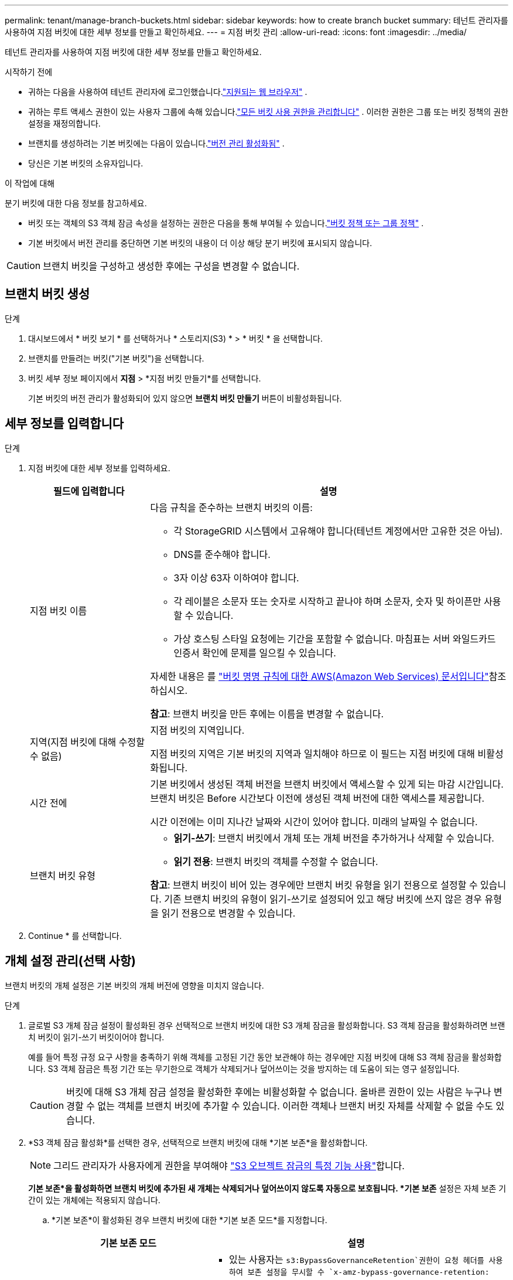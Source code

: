 ---
permalink: tenant/manage-branch-buckets.html 
sidebar: sidebar 
keywords: how to create branch bucket 
summary: 테넌트 관리자를 사용하여 지점 버킷에 대한 세부 정보를 만들고 확인하세요. 
---
= 지점 버킷 관리
:allow-uri-read: 
:icons: font
:imagesdir: ../media/


[role="lead"]
테넌트 관리자를 사용하여 지점 버킷에 대한 세부 정보를 만들고 확인하세요.

.시작하기 전에
* 귀하는 다음을 사용하여 테넌트 관리자에 로그인했습니다.link:../admin/web-browser-requirements.html["지원되는 웹 브라우저"] .
* 귀하는 루트 액세스 권한이 있는 사용자 그룹에 속해 있습니다.link:tenant-management-permissions.html["모든 버킷 사용 권한을 관리합니다"] .  이러한 권한은 그룹 또는 버킷 정책의 권한 설정을 재정의합니다.
* 브랜치를 생성하려는 기본 버킷에는 다음이 있습니다.link:../tenant/changing-bucket-versioning.html["버전 관리 활성화됨"] .
* 당신은 기본 버킷의 소유자입니다.


.이 작업에 대해
분기 버킷에 대한 다음 정보를 참고하세요.

* 버킷 또는 객체의 S3 객체 잠금 속성을 설정하는 권한은 다음을 통해 부여될 수 있습니다.link:../s3/use-access-policies.html["버킷 정책 또는 그룹 정책"] .
* 기본 버킷에서 버전 관리를 중단하면 기본 버킷의 내용이 더 이상 해당 분기 버킷에 표시되지 않습니다.



CAUTION: 브랜치 버킷을 구성하고 생성한 후에는 구성을 변경할 수 없습니다.



== 브랜치 버킷 생성

.단계
. 대시보드에서 * 버킷 보기 * 를 선택하거나 * 스토리지(S3) * > * 버킷 * 을 선택합니다.
. 브랜치를 만들려는 버킷("기본 버킷")을 선택합니다.
. 버킷 세부 정보 페이지에서 *지점* > *지점 버킷 만들기*를 선택합니다.
+
기본 버킷의 버전 관리가 활성화되어 있지 않으면 *브랜치 버킷 만들기* 버튼이 비활성화됩니다.





== 세부 정보를 입력합니다

.단계
. 지점 버킷에 대한 세부 정보를 입력하세요.
+
[cols="1a,3a"]
|===
| 필드에 입력합니다 | 설명 


 a| 
지점 버킷 이름
 a| 
다음 규칙을 준수하는 브랜치 버킷의 이름:

** 각 StorageGRID 시스템에서 고유해야 합니다(테넌트 계정에서만 고유한 것은 아님).
** DNS를 준수해야 합니다.
** 3자 이상 63자 이하여야 합니다.
** 각 레이블은 소문자 또는 숫자로 시작하고 끝나야 하며 소문자, 숫자 및 하이픈만 사용할 수 있습니다.
** 가상 호스팅 스타일 요청에는 기간을 포함할 수 없습니다. 마침표는 서버 와일드카드 인증서 확인에 문제를 일으킬 수 있습니다.


자세한 내용은 를 https://docs.aws.amazon.com/AmazonS3/latest/userguide/bucketnamingrules.html["버킷 명명 규칙에 대한 AWS(Amazon Web Services) 문서입니다"^]참조하십시오.

*참고*: 브랜치 버킷을 만든 후에는 이름을 변경할 수 없습니다.



 a| 
지역(지점 버킷에 대해 수정할 수 없음)
 a| 
지점 버킷의 지역입니다.

지점 버킷의 지역은 기본 버킷의 지역과 일치해야 하므로 이 필드는 지점 버킷에 대해 비활성화됩니다.



 a| 
시간 전에
 a| 
기본 버킷에서 생성된 객체 버전을 브랜치 버킷에서 액세스할 수 있게 되는 마감 시간입니다.  브랜치 버킷은 Before 시간보다 이전에 생성된 객체 버전에 대한 액세스를 제공합니다.

시간 이전에는 이미 지나간 날짜와 시간이 있어야 합니다.  미래의 날짜일 수 없습니다.



 a| 
브랜치 버킷 유형
 a| 
** *읽기-쓰기*: 브랜치 버킷에서 개체 또는 개체 버전을 추가하거나 삭제할 수 있습니다.
** *읽기 전용*: 브랜치 버킷의 객체를 수정할 수 없습니다.


*참고*: 브랜치 버킷이 비어 있는 경우에만 브랜치 버킷 유형을 읽기 전용으로 설정할 수 있습니다.  기존 브랜치 버킷의 유형이 읽기-쓰기로 설정되어 있고 해당 버킷에 쓰지 않은 경우 유형을 읽기 전용으로 변경할 수 있습니다.

|===
. Continue * 를 선택합니다.




== 개체 설정 관리(선택 사항)

브랜치 버킷의 개체 설정은 기본 버킷의 개체 버전에 영향을 미치지 않습니다.

.단계
. 글로벌 S3 개체 잠금 설정이 활성화된 경우 선택적으로 브랜치 버킷에 대한 S3 개체 잠금을 활성화합니다.  S3 객체 잠금을 활성화하려면 브랜치 버킷이 읽기-쓰기 버킷이어야 합니다.
+
예를 들어 특정 규정 요구 사항을 충족하기 위해 객체를 고정된 기간 동안 보관해야 하는 경우에만 지점 버킷에 대해 S3 객체 잠금을 활성화합니다.  S3 객체 잠금은 특정 기간 또는 무기한으로 객체가 삭제되거나 덮어쓰이는 것을 방지하는 데 도움이 되는 영구 설정입니다.

+

CAUTION: 버킷에 대해 S3 개체 잠금 설정을 활성화한 후에는 비활성화할 수 없습니다.  올바른 권한이 있는 사람은 누구나 변경할 수 없는 객체를 브랜치 버킷에 추가할 수 있습니다.  이러한 객체나 브랜치 버킷 자체를 삭제할 수 없을 수도 있습니다.

. *S3 객체 잠금 활성화*를 선택한 경우, 선택적으로 브랜치 버킷에 대해 *기본 보존*을 활성화합니다.
+

NOTE: 그리드 관리자가 사용자에게 권한을 부여해야 link:../tenant/using-s3-object-lock.html["S3 오브젝트 잠금의 특정 기능 사용"]합니다.

+
*기본 보존*을 활성화하면 브랜치 버킷에 추가된 새 개체는 삭제되거나 덮어쓰이지 않도록 자동으로 보호됩니다.  *기본 보존* 설정은 자체 보존 기간이 있는 개체에는 적용되지 않습니다.

+
.. *기본 보존*이 활성화된 경우 브랜치 버킷에 대한 *기본 보존 모드*를 지정합니다.
+
[cols="1a,2a"]
|===
| 기본 보존 모드 | 설명 


 a| 
기대치를 설정합니다
 a| 
***  있는 사용자는 `s3:BypassGovernanceRetention`권한이 요청 헤더를 사용하여 보존 설정을 무시할 수 `x-amz-bypass-governance-retention: true` 있습니다.
*** 이러한 사용자는 보존 기한이 되기 전에 개체 버전을 삭제할 수 있습니다.
*** 이러한 사용자는 개체의 보존 기간(Retain-until-date)을 증가, 감소 또는 제거할 수 있습니다.




 a| 
규정 준수
 a| 
*** 보존 기한 에 도달할 때까지 개체를 삭제할 수 없습니다.
*** 오브젝트의 보존 기한 을 늘릴 수 있지만 줄일 수는 없습니다.
*** 개체의 보존 기한 은 해당 날짜에 도달할 때까지 제거할 수 없습니다.


* 참고 *: 그리드 관리자가 규정 준수 모드를 사용할 수 있도록 허용해야 합니다.

|===
.. *기본 보존*이 활성화된 경우 지점 버킷의 *기본 보존 기간*을 지정합니다.
+
*기본 보존 기간*은 브랜치 버킷에 추가된 새 객체를 수집한 시점부터 보존해야 하는 기간을 나타냅니다.  그리드 관리자가 설정한 테넌트의 최대 보존 기간보다 작거나 같은 값을 지정합니다.

+
그리드 관리자가 테넌트를 생성할 때 1일에서 100년 사이의 값을 지정할 수 있는 _MAXIMUM_RETENTION 기간이 설정됩니다. _default_retention 기간을 설정하면 최대 보존 기간에 설정된 값을 초과할 수 없습니다. 필요한 경우 그리드 관리자에게 최대 보존 기간을 늘리거나 줄이도록 요청하십시오.



. 선택적으로 *용량 제한 활성화*를 선택합니다.
+
용량 한도는 지점 버킷에 사용할 수 있는 최대 용량입니다.  이 값은 물리적인 양(디스크 크기)이 아닌 논리적인 양(객체 크기)을 나타냅니다.

+
제한을 설정하지 않으면 지점 버킷의 용량은 무제한입니다. . link:../tenant/understanding-tenant-manager-dashboard.html#bucket-capacity-usage["용량 제한 사용량"] 자세한 내용은.

+

NOTE: 이 설정은 브랜치 버킷에 직접 수집된 객체에만 적용되며, 브랜치 버킷을 통해 기본 버킷에서 볼 수 있는 객체에는 적용되지 않습니다.

. 선택적으로 *객체 개수 제한 사용*을 선택합니다.
+
객체 수 제한은 브랜치 버킷이 포함할 수 있는 최대 객체 수입니다.  이 값은 논리적인 양(객체 수)을 나타냅니다.  제한을 설정하지 않으면 객체 개수는 무제한입니다.

+

NOTE: 이 설정은 브랜치 버킷에 직접 수집된 객체에만 적용되며, 브랜치 버킷을 통해 기본 버킷에서 볼 수 있는 객체에는 적용되지 않습니다.

. Create bucket * 을 선택합니다.
+
브랜치 버킷이 생성되어 버킷 페이지의 테이블에 추가됩니다.

. 선택적으로 *버킷 세부 정보 페이지로 이동*을 선택하세요.link:viewing-s3-bucket-details.html["지점 버킷 세부 정보 보기"] 추가 구성을 수행합니다.
+
버킷 세부 정보 페이지에서는 읽기 전용 버킷의 개체 수정과 관련된 일부 구성 옵션이 비활성화됩니다.


